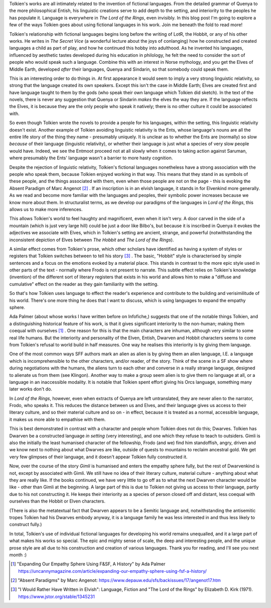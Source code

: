 .. title: How Tolkien Uses Fictional Languages
.. slug: how-tolkien-uses-fictional-languages
.. date: 2022-07-07 07:07:07 UTC
.. tags: 
.. category: 
.. link: 
.. description: 
.. type: text

Tolkien's works are all intimately related to the invention of fictional languages. From the detailed grammar of Quenya to the more philosophical Entish, his linguistic creations serve to add depth to the setting, and interiority to the peoples he has populate it. Language is everywhere in *The Lord of the Rings*, even invisibly. In this blog post I'm going to explore a few of the ways Tolkien goes about using fictional languages in his work. Join me beneath the fold to read more!

.. TEASER_END

Tolkien's relationship with fictional languages begins long before the writing of LotR, the Hobbit, or any of his other works. He writes in *The Secret Vice* (a wonderful lecture about the joys of conlanging) how he constructed and created languages a child as part of play, and how he continued this hobby into adulthood. As he invented his languages, influenced by aesthetic tastes developed during his education in philology, he felt the need to consider the sort of people who would speak such a language. Combine this with an interest in Norse mythology, and you get the Elves of Middle Earth, developed *after* their languages, Quenya and Sindarin, so that somebody could speak them.

This is an interesting order to do things in. At first appearance it would seem to imply a very strong linguistic relativity, so strong that the language created its own speakers. Except this isn't the case in Middle Earth; Elves are created first and have language taught to them by the gods (who speak their own language which Tolkien did sketch). In the text of the novels, there is never any suggestion that Quenya or Sindarin *makes* the elves the way they are. If the language reflects the Elves, it is because they are the only people who speak it natively; there is no other culture it could be associated with.

So even though Tolkien wrote the novels to provide a people for his languages, within the setting, this linguistic relativity doesn't exist. Another example of Tolkien avoiding linguistic relativity is the Ents, whose language's nouns are all the entire life story of the thing they name - presumably uniquely. It is unclear as to whether the Ents are (normally) so slow *because* of their language (linguistic relativity), or whether their language is just what a species of very slow people would have. Indeed, we see the Entmoot proceed not at all slowly when it comes to taking action against Saruman, where presumably the Ents' language wasn't a barrier to more hasty cognition. 

Despite the rejection of linguistic relativity, Tolkien's fictional languages nonetheless have a strong association with the people who speak them, because Tolkien enjoyed working in that way. This means that they stand in as symbols of these people, and the things associated with them, even when those people are not on the page - this is evoking the Absent Paradigm of Marc Angenot [#ABSENT]_ . If an inscription is in an elvish language, it stands in for Elvenkind more generally. As we read and become more familiar with the languages and peoples, their symbolic power increases because we know more about them. In structuralist terms, as we develop our paradigms of the languages in *Lord of the Rings*, this allows us to make more inferences. 

This allows Tolkien's world to feel haughty and magnificent, even when it isn't very. A door carved in the side of a mountain (which is just very large hill) could be just a door like Bilbo's, but because it is inscribed in Quenya it evokes the adjectives we associate with Elves, which in Tolkien's setting are ancient, strange, and powerful (notwithstanding the inconsistent depiction of Elves between *The Hobbit* and *The Lord of the Rings*). 

A similar effect comes from Tolkien's prose, which other scholars have identified as having a system of styles or registers that Tolkien switches between to tell his story [#TOLKSTYLES]_ . The basic, "Hobbit" style is characterised by simple sentences and a focus on the emotions evoked by a material place. This stands in contrast to the more epic style used in other parts of the text - normally where Frodo is not present to narrate. This subtle effect relies on Tolkien's knowledge (invention) of the different sort of literary registers that exists in his world and allows him to make a "diffuse and cumulative" effect on the reader as they gain familiarity with the setting.

So that's how Tolkien uses language to effect the reader's experience and contribute to the building and verisimilitude of his world. There's one more thing he does that I want to discuss, which is using languages to expand the empathy sphere.

Ada Palmer (about whose works I have written before on Infofiche,) suggests that one of the notable things Tolkien, and a distinguishing historical feature of his work, is that it gives significant interiority to the non-human; making them coequal with ourselves [#EMPATHYSPHERE]_ . One reason for this is that the main characters are inhuman, although very similar to some real life humans. But the interiority and personality of the Elven, Entish, Dwarven and Hobbit characters seems to come from Tolkien's refusal to world build in half measures. One way he realises this interiority is by giving them language. 

One of the most common ways SFF authors mark an alien as alien is by giving them an alien language, I.E. a language which is incomprehensible to the other characters, and/or reader, of the story. Think of the scene in a SF show where during negotiations with the humans, the aliens turn to each other and converse in a really strange language, designed to alienate us from them (see Klingon). Another way to make a group seem alien is to give them no language at all, or a language in an inaccessible modality. It is notable that Tolkien spent effort giving his Orcs language, something many later works don't do. 

In *Lord of the Rings*, however, even when extracts of Quenya are left untranslated, they are never alien to the narrator, Frodo, who speaks it. This reduces the distance between us and Elves, and their language gives us access to their literary culture, and so their material culture and so on - in effect, because it is treated as a normal, accessible language, it makes us more able to empathise with them.

This is best demonstrated in contrast with a character and people whom Tolkien does not do this; Dwarves. Tolkien has Dwarven be a constructed language *in setting* (very interesting), and one which they refuse to teach to outsiders. Gimli is also the initially the least humanised character of the fellowship, Frodo (and we) find him standoffish, angry, driven and we know next to nothing about what Dwarves are like, outside of quests to mountains to reclaim ancestral gold. We get very few glimpses of their language, and it doesn't appear Tolkien fully constructed it. 

Now, over the course of the story *Gimli* is humanised and enters the empathy sphere fully, but the rest of Dwarvenkind is not, except by associated with Gimli. We still have no idea of their literary culture, material culture - anything about what they are really like. If the books continued, we have very little to go off as to what the next Dwarven character would be like - other than Gimli at the beginning. A large part of this is due to Tolkien not giving us access to their language, partly due to his not constructing it. He keeps their interiority as a species of person closed off and distant, less coequal with ourselves than the Hobbit or Elven characters. 

(There is also the metatextual fact that Dwarven appears to be a Semitic language and, notwithstanding the antisemitic tropes Tolkien had his Dwarves embody anyway, it is a language family he was less interested in and thus less likely to construct fully.)

In total, Tolkien's use of individual fictional languages for developing his world remains unequalled, and it a large part of what makes his works so special. The epic and mighty sense of scale, the deep and interesting people, and the unique prose style are all due to his construction and creation of various languages. Thank you for reading, and I'll see you next month :)

 
.. [#EMPATHYSPHERE] "Expanding Our Empathy Sphere Using F&SF, A History" by Ada Palmer https://uncannymagazine.com/article/expanding-our-empathy-sphere-using-fsf-a-history/

.. [#ABSENT] "Absent Paradigms" by Marc Angenot: https://www.depauw.edu/sfs/backissues/17/angenot17.htm

.. [#TOLKSTYLES] "I Would Rather Have Written in Elvish": Language, Fiction and "The Lord of the Rings" by Elizabeth D. Kirk (1971). https://www.jstor.org/stable/1345231